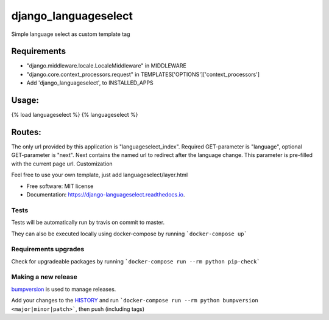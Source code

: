 =====================
django_languageselect
=====================


.. image:: https://img.shields.io/pypi/v/django_languageselect.svg
        :target: https://pypi.python.org/pypi/django_languageselect

.. image:: https://img.shields.io/travis/RegioHelden/django-languageselect.svg
        :target: https://travis-ci.org/RegioHelden/django-languageselect

.. image:: https://readthedocs.org/projects/django-languageselect/badge/?version=latest
        :target: https://django-languageselect.readthedocs.io/en/latest/?badge=latest
        :alt: Documentation Status


Simple language select as custom template tag


Requirements
============

- "django.middleware.locale.LocaleMiddleware" in MIDDLEWARE
- "django.core.context_processors.request" in TEMPLATES['OPTIONS']['context_processors']
- Add 'django_languageselect', to INSTALLED_APPS

Usage:
======

{% load languageselect %}
{% languageselect %}

Routes:
=======

The only url provided by this application is "languageselect_index". Required GET-parameter is "language", optional GET-parameter is "next". Next contains the named url to redirect after the language change. This parameter is pre-filled with the current page url.
Customization

Feel free to use your own template, just add languageselect/layer.html


* Free software: MIT license
* Documentation: https://django-languageselect.readthedocs.io.

Tests
-----

Tests will be automatically run by travis on commit to master.

They can also be executed locally using docker-compose by running ```docker-compose up```

Requirements upgrades
---------------------

Check for upgradeable packages by running ```docker-compose run --rm python pip-check```

Making a new release
--------------------

bumpversion_ is used to manage releases.

.. _bumpversion: https://github.com/peritus/bumpversion

Add your changes to the HISTORY_ and run ```docker-compose run --rm python bumpversion <major|minor|patch>```, then push (including tags)

.. _HISTORY: ./HISTORY.rst
